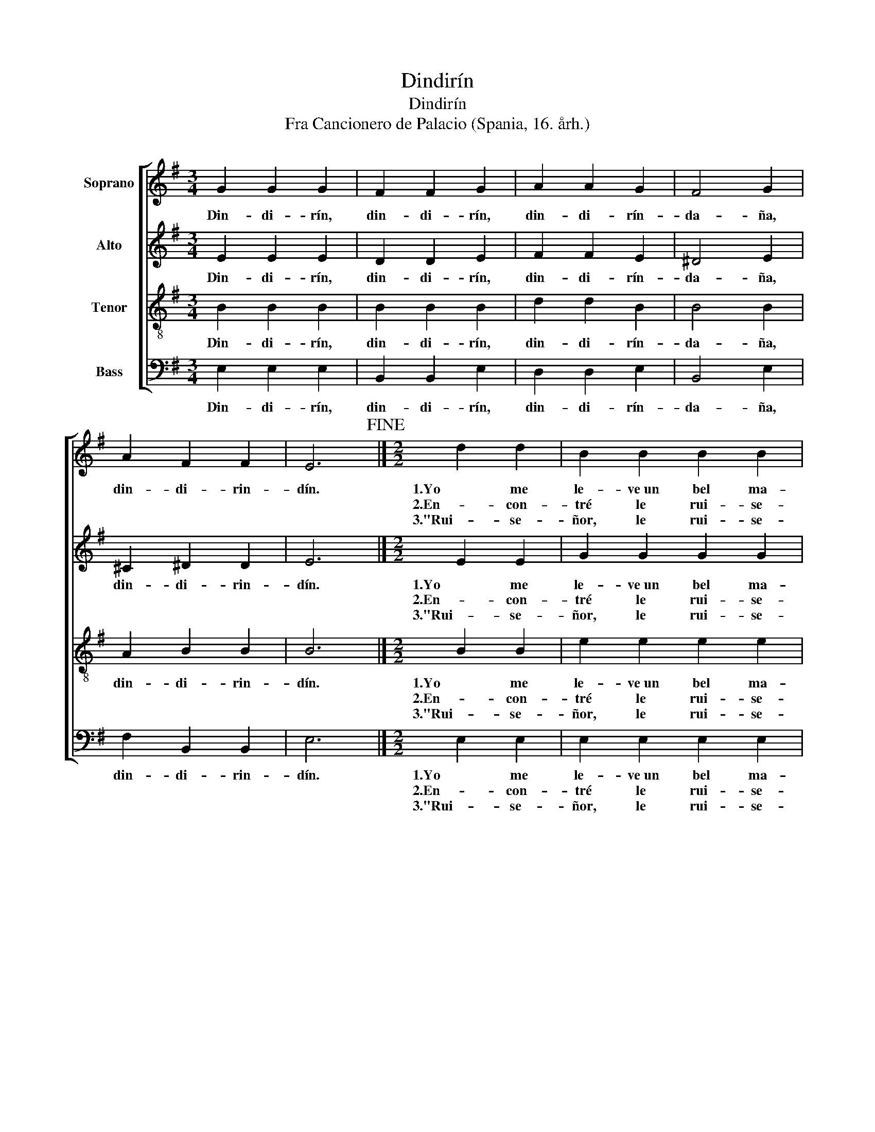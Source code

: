 X:1
T:Dindirín
T:Dindirín
T:Fra Cancionero de Palacio (Spania, 16. årh.)
%%score [ 1 2 3 4 ]
L:1/8
M:3/4
K:G
V:1 treble nm="Soprano"
V:2 treble nm="Alto"
V:3 treble-8 nm="Tenor"
V:4 bass nm="Bass"
V:1
 G2 G2 G2 | F2 F2 G2 | A2 A2 G2 | F4 G2 | A2 F2 F2 | E6!fine! |][M:2/2] d2 d2 | B2 B2 B2 B2 | %8
w: Din- di- rín,|din- di- rín,|din- di- rín-|da- ña,|din- di- rin-|dín.|1.Yo me|le- ve~un bel ma-|
w: ||||||2.En- con-|tré le rui- se-|
w: ||||||3."Rui- se-|ñor, le rui- se-|
 A4 F2 F2 | G2 G2 F2 F2 | (G2 B2 A4) | G4 |[M:3/4] G4 G2 | G4 G2 | G4 G2 | !breath!G6 | F4 G2 | %17
w: tin, ma- ti-|ne- ta per la|pra- * *|ta;|En- con-|tré le|rui- se-|ñor|que can-|
w: ñor que can-|ta- ba so la|ra- * *|ma.|"Rui- se-|ñor, le|rui- se-|ñor,|fác- te-|
w: ñor, fac- te-|me~a- ques- ta~em- ba-|xa- * *|ta.|Y dí-|ga- lo~a|mon a-|mi,|que ju|
 A4 A2 | A4 G2 | F4 G2 | A2 F2 F2 | E6!D.C.! |] %22
w: ta- ba|so la|ra- ma.|Din- di- rin-|dín.|
w: me~a- ques-|ta~em- ba-|xa- ta."|Din- di- rin-|dín|
w: ya só|ma- ri-|ta- ta."|Din- di- rin-|dín.|
V:2
 E2 E2 E2 | D2 D2 E2 | F2 F2 E2 | ^D4 E2 | ^C2 ^D2 D2 | E6 |][M:2/2] E2 E2 | G2 G2 G2 G2 | %8
w: Din- di- rín,|din- di- rín,|din- di- rín-|da- ña,|din- di- rin-|dín.|1.Yo me|le- ve~un bel ma-|
w: ||||||2.En- con-|tré le rui- se-|
w: ||||||3."Rui- se-|ñor, le rui- se-|
 A4 A2 A2 | B2 B2 A2 A2 | (G3 E F4) | G4 |[M:3/4] E4 E2 | E4 E2 | E4 E2 | !breath!E6 | D4 E2 | %17
w: tin, ma- ti-|ne- ta per la|pra- * *|ta;|En- con-|tré le|rui- se-|ñor|que can-|
w: ñor que can-|ta- ba so la|ra- * *|ma.|"Rui- se-|ñor, le|rui- se-|ñor,|fác- te-|
w: ñor, fac- te-|me~a- ques- ta~em- ba-|xa- * *|ta.|Y dí-|ga- lo~a|mon a-|mi,|que ju|
 F4 F2 | F4 E2 | ^D4 E2 | ^C2 ^D2 D2 | E6 |] %22
w: ta- ba|so la|ra- ma.|Din- di- rin-|dín.|
w: me~a- ques-|ta~em- ba-|xa- ta."|Din- di- rin-|dín|
w: ya só|ma- ri-|ta- ta."|Din- di- rin-|dín.|
V:3
 B2 B2 B2 | B2 B2 B2 | d2 d2 B2 | B4 B2 | A2 B2 B2 | B6 |][M:2/2] B2 B2 | e2 e2 e2 e2 | e4 d2 d2 | %9
w: Din- di- rín,|din- di- rín,|din- di- rín-|da- ña,|din- di- rin-|dín.|1.Yo me|le- ve~un bel ma-|tin, ma- ti-|
w: ||||||2.En- con-|tré le rui- se-|ñor que can-|
w: ||||||3."Rui- se-|ñor, le rui- se-|ñor, fac- te-|
 d2 d2 d2 d2 | d8 | d4 |[M:3/4] c4 c2 | c4 c2 | c4 c2 | !breath!B6 | B4 B2 | d4 d2 | d4 B2 | %19
w: ne- ta per la|pra-|ta;|En- con-|tré le|rui- se-|ñor|que can-|ta- ba|so la|
w: ta- ba so la|ra-|ma.|"Rui- se-|ñor, le|rui- se-|ñor,|fác- te-|me~a- ques-|ta~em- ba-|
w: me~a- ques- ta~em- ba-|xa-|ta.|Y dí-|ga- lo~a|mon a-|mi,|que ju|ya só|ma- ri-|
 B4 B2 | A2 B2 B2 | B6 |] %22
w: ra- ma.|Din- di- rin-|dín.|
w: xa- ta."|Din- di- rin-|dín|
w: ta- ta."|Din- di- rin-|dín.|
V:4
 E,2 E,2 E,2 | B,,2 B,,2 E,2 | D,2 D,2 E,2 | B,,4 E,2 | F,2 B,,2 B,,2 | E,6 |][M:2/2] E,2 E,2 | %7
w: Din- di- rín,|din- di- rín,|din- di- rín-|da- ña,|din- di- rin-|dín.|1.Yo me|
w: ||||||2.En- con-|
w: ||||||3."Rui- se-|
 E,2 E,2 E,2 E,2 | A,4 D,2 D,2 | G,2 G,2 D,2 D,2 | (G,4 D,4) | G,4 |[M:3/4] C,4 C,2 | C,4 C,2 | %14
w: le- ve~un bel ma-|tin, ma- ti-|ne- ta per la|pra- *|ta;|En- con-|tré le|
w: tré le rui- se-|ñor que can-|ta- ba so la|ra- *|ma.|"Rui- se-|ñor, le|
w: ñor, le rui- se-|ñor, fac- te-|me~a- ques- ta~em- ba-|xa- *|ta.|Y dí-|ga- lo~a|
 C,4 C,2 | !breath!E,6 | B,,4 E,2 | D,4 D,2 | D,4 E,2 | B,,4 E,2 | F,2 B,,2 B,,2 | E,6 |] %22
w: rui- se-|ñor|que can-|ta- ba|so la|ra- ma.|Din- di- rin-|dín.|
w: rui- se-|ñor,|fác- te-|me~a- ques-|ta~em- ba-|xa- ta."|Din- di- rin-|dín|
w: mon a-|mi,|que ju|ya só|ma- ri-|ta- ta."|Din- di- rin-|dín.|

